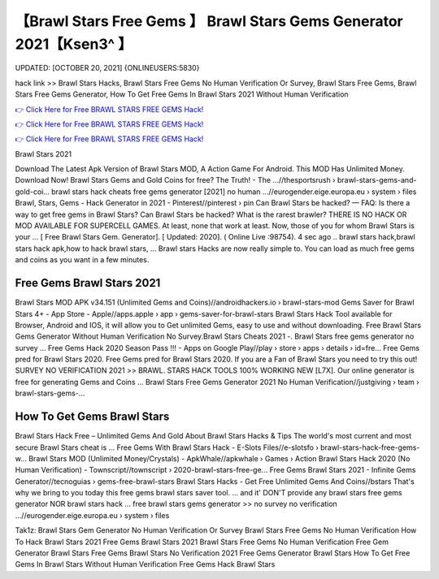 【Brawl Stars Free Gems 】 Brawl Stars Gems Generator 2021【Ksen3^ 】
==============================================================================
UPDATED: [OCTOBER 20, 2021] {ONLINEUSERS:5830}

hack link >> Brawl Stars Hacks, Brawl Stars Free Gems No Human Verification Or Survey, Brawl Stars Free Gems, Brawl Stars Free Gems Generator, How To Get Free Gems In Brawl Stars 2021 Without Human Verification

`👉 Click Here for Free BRAWL STARS FREE GEMS Hack! <https://redirekt.in/fn9yo>`_

`👉 Click Here for Free BRAWL STARS FREE GEMS Hack! <https://redirekt.in/fn9yo>`_

`👉 Click Here for Free BRAWL STARS FREE GEMS Hack! <https://redirekt.in/fn9yo>`_

Brawl Stars 2021


Download The Latest Apk Version of Brawl Stars MOD, A Action Game For Android. This MOD Has Unlimited Money. Download Now!
Brawl Stars Gems and Gold Coins for free? The Truth! - The ...//thesportsrush › brawl-stars-gems-and-gold-coi...
brawl stars hack cheats free gems generator [2021] no human ...//eurogender.eige.europa.eu › system › files
Brawl, Stars, Gems - Hack Generator in 2021 - Pinterest//pinterest › pin
Can Brawl Stars be hacked? — FAQ: Is there a way to get free gems in Brawl Stars? Can Brawl Stars be hacked? What is the rarest brawler?
THERE IS NO HACK OR MOD AVAILABLE FOR SUPERCELL GAMES. At least, none that work at least. Now, those of you for whom Brawl Stars is your ...
[ Free Brawl Stars Gem. Generator]. [ Updated: 2020]. ( Online Live :98754). 4 sec ago .. brawl stars hack,brawl stars hack apk,how to hack brawl stars, ...
Brawl stars Hacks are now really simple to. You can load as much free gems and coins as you want in a few minutes.

********************************
Free Gems Brawl Stars 2021
********************************

Brawl Stars MOD APK v34.151 (Unlimited Gems and Coins)//androidhackers.io › brawl-stars-mod
Gems Saver for Brawl Stars 4+ - App Store - Apple//apps.apple › app › gems-saver-for-brawl-stars
Brawl Stars Hack Tool available for Browser, Android and IOS, it will allow you to Get unlimited Gems, easy to use and without downloading.
Free Brawl Stars Gems Generator Without Human Verification No Survey.Brawl Stars Cheats 2021 -. Brawl Stars free gems generator no survey ...
Free Gems Hack 2020 Season Pass !!! - Apps on Google Play//play › store › apps › details › id=fre...
Free Gems pred for Brawl Stars 2020. Free Gems pred for Brawl Stars 2020. If you are a Fan of Brawl Stars you need to try this out!
SURVEY NO VERIFICATION 2021 >> BRAWL. STARS HACK TOOLS 100% WORKING NEW [L7X]. Our online generator is free for generating Gems and Coins ...
Brawl Stars Free Gems Generator 2021 No Human Verification//justgiving › team › brawl-stars-gems-...

***********************************
How To Get Gems Brawl Stars
***********************************

Brawl Stars Hack Free – Unlimited Gems And Gold About Brawl Stars Hacks & Tips The world's most current and most secure Brawl Stars cheat is ...
Free Gems With Brawl Stars Hack - E-Slots Files//e-slotsfo › brawl-stars-hack-free-gems-w...
Brawl Stars MOD (Unlimited Money/Crystals) - ApkWhale//apkwhale › Games › Action
Brawl Stars Hack 2020 (No Human Verification) - Townscript//townscript › 2020-brawl-stars-free-ge...
Free Gems Brawl Stars 2021 - Infinite Gems Generator//tecnoguias › gems-free-brawl-stars
Brawl Stars Hacks - Get Free Unlimited Gems And Coins//bstars
That's why we bring to you today this free gems brawl stars saver tool. ... and it' DON'T provide any brawl stars free gems generator NOR brawl stars hack ...
free brawl stars gems generator >> no survey no verification ...//eurogender.eige.europa.eu › system › files


Tak1z:
Brawl Stars Gem Generator No Human Verification Or Survey
Brawl Stars Free Gems No Human Verification
How To Hack Brawl Stars 2021
Free Gems Brawl Stars 2021
Brawl Stars Free Gems No Human Verification
Free Gem Generator Brawl Stars
Free Gems Brawl Stars No Verification 2021
Free Gems Generator Brawl Stars
How To Get Free Gems In Brawl Stars Without Human Verification
Free Gems Hack Brawl Stars
